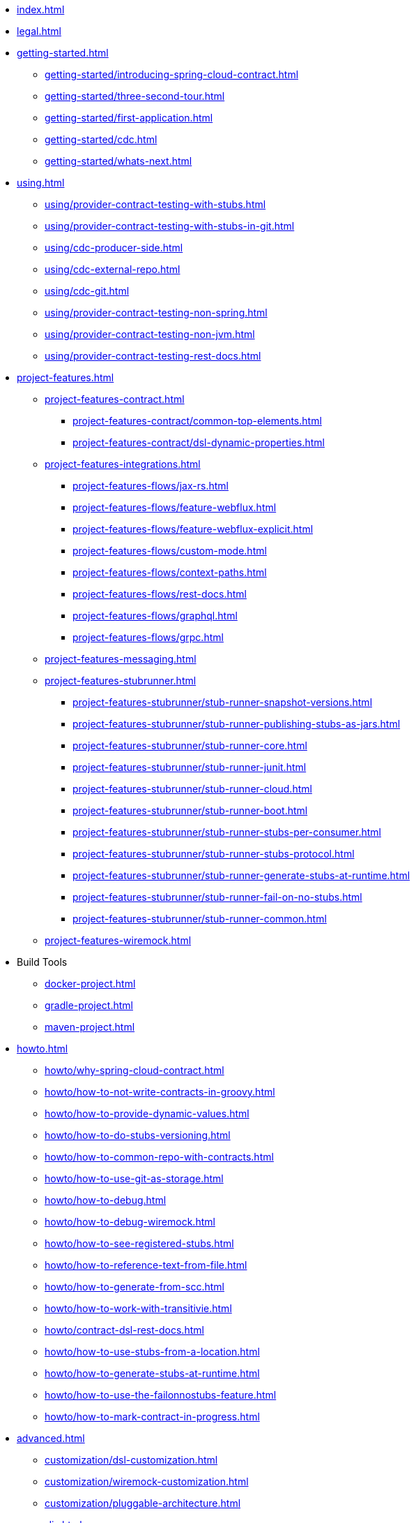 * xref:index.adoc[]
* xref:legal.adoc[]
* xref:getting-started.adoc[]
** xref:getting-started/introducing-spring-cloud-contract.adoc[]
** xref:getting-started/three-second-tour.adoc[]
** xref:getting-started/first-application.adoc[]
** xref:getting-started/cdc.adoc[]
** xref:getting-started/whats-next.adoc[]
* xref:using.adoc[]
** xref:using/provider-contract-testing-with-stubs.adoc[]
** xref:using/provider-contract-testing-with-stubs-in-git.adoc[]
** xref:using/cdc-producer-side.adoc[]
** xref:using/cdc-external-repo.adoc[]
** xref:using/cdc-git.adoc[]
** xref:using/provider-contract-testing-non-spring.adoc[]
** xref:using/provider-contract-testing-non-jvm.adoc[]
** xref:using/provider-contract-testing-rest-docs.adoc[]
* xref:project-features.adoc[]
** xref:project-features-contract.adoc[]
*** xref:project-features-contract/common-top-elements.adoc[]
*** xref:project-features-contract/dsl-dynamic-properties.adoc[]
** xref:project-features-integrations.adoc[]
*** xref:project-features-flows/jax-rs.adoc[]
*** xref:project-features-flows/feature-webflux.adoc[]
*** xref:project-features-flows/feature-webflux-explicit.adoc[]
*** xref:project-features-flows/custom-mode.adoc[]
*** xref:project-features-flows/context-paths.adoc[]
*** xref:project-features-flows/rest-docs.adoc[]
*** xref:project-features-flows/graphql.adoc[]
*** xref:project-features-flows/grpc.adoc[]
** xref:project-features-messaging.adoc[]
** xref:project-features-stubrunner.adoc[]
*** xref:project-features-stubrunner/stub-runner-snapshot-versions.adoc[]
*** xref:project-features-stubrunner/stub-runner-publishing-stubs-as-jars.adoc[]
*** xref:project-features-stubrunner/stub-runner-core.adoc[]
*** xref:project-features-stubrunner/stub-runner-junit.adoc[]
*** xref:project-features-stubrunner/stub-runner-cloud.adoc[]
*** xref:project-features-stubrunner/stub-runner-boot.adoc[]
*** xref:project-features-stubrunner/stub-runner-stubs-per-consumer.adoc[]
*** xref:project-features-stubrunner/stub-runner-stubs-protocol.adoc[]
*** xref:project-features-stubrunner/stub-runner-generate-stubs-at-runtime.adoc[]
*** xref:project-features-stubrunner/stub-runner-fail-on-no-stubs.adoc[]
*** xref:project-features-stubrunner/stub-runner-common.adoc[]
** xref:project-features-wiremock.adoc[]
* Build Tools
** xref:docker-project.adoc[]
** xref:gradle-project.adoc[]
** xref:maven-project.adoc[]
* xref:howto.adoc[]
** xref:howto/why-spring-cloud-contract.adoc[]
** xref:howto/how-to-not-write-contracts-in-groovy.adoc[]
** xref:howto/how-to-provide-dynamic-values.adoc[]
** xref:howto/how-to-do-stubs-versioning.adoc[]
** xref:howto/how-to-common-repo-with-contracts.adoc[]
** xref:howto/how-to-use-git-as-storage.adoc[]
** xref:howto/how-to-debug.adoc[]
** xref:howto/how-to-debug-wiremock.adoc[]
** xref:howto/how-to-see-registered-stubs.adoc[]
** xref:howto/how-to-reference-text-from-file.adoc[]
** xref:howto/how-to-generate-from-scc.adoc[]
** xref:howto/how-to-work-with-transitivie.adoc[]
** xref:howto/contract-dsl-rest-docs.adoc[]
** xref:howto/how-to-use-stubs-from-a-location.adoc[]
** xref:howto/how-to-generate-stubs-at-runtime.adoc[]
** xref:howto/how-to-use-the-failonnostubs-feature.adoc[]
** xref:howto/how-to-mark-contract-in-progress.adoc[]
* xref:advanced.adoc[]
** xref:customization/dsl-customization.adoc[]
** xref:customization/wiremock-customization.adoc[]
** xref:customization/pluggable-architecture.adoc[]
* xref:appendix.adoc[]
** xref:building.adoc[]
** xref:configprops.adoc[]
** xref:yml-schema.adoc[]